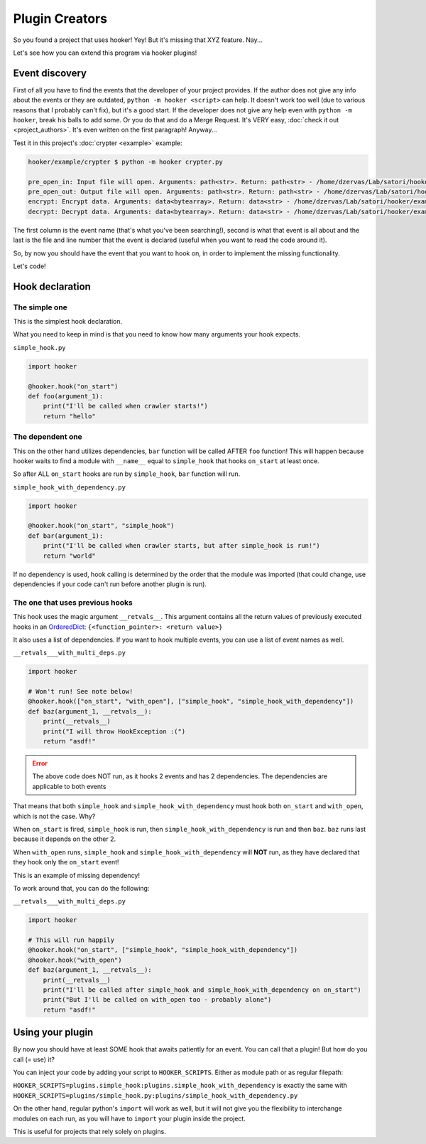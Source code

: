 Plugin Creators
===============

So you found a project that uses hooker! Yey! But it's missing that
XYZ feature. Nay...

Let's see how you can extend this program via hooker plugins!

Event discovery
---------------

First of all you have to find the events that the developer of your
project provides. If the author does not give any info about the events
or they are outdated, ``python -m hooker <script>`` can help. It doesn't
work too well (due to various reasons that I probably can't fix),
but it's a good start. If the developer does not give any help even
with ``python -m hooker``, break his balls to add some. Or you do that
and do a Merge Request. It's VERY easy, :doc:`check it out <project_authors>`.
It's even written on the first paragraph! Anyway...

Test it in this project's :doc:`crypter <example>` example:

.. code:: sh

   hooker/example/crypter $ python -m hooker crypter.py

   pre_open_in: Input file will open. Arguments: path<str>. Return: path<str> - /home/dzervas/Lab/satori/hooker/example/crypter/crypter.py:6
   pre_open_out: Output file will open. Arguments: path<str>. Return: path<str> - /home/dzervas/Lab/satori/hooker/example/crypter/crypter.py:7
   encrypt: Encrypt data. Arguments: data<bytearray>. Return: data<str> - /home/dzervas/Lab/satori/hooker/example/crypter/crypter.py:8
   decrypt: Decrypt data. Arguments: data<bytearray>. Return: data<str> - /home/dzervas/Lab/satori/hooker/example/crypter/crypter.py:9

The first column is the event name (that's what you've been searching!),
second is what that event is all about and the last is the file and line number
that the event is declared (useful when you want to read the code around it).

So, by now you should have the event that you want to hook on, in order to
implement the missing functionality.

Let's code!

Hook declaration
----------------

The simple one
^^^^^^^^^^^^^^

This is the simplest hook declaration.

What you need to keep in mind is that you need to know how many
arguments your hook expects.

``simple_hook.py``

.. code:: python

   import hooker

   @hooker.hook("on_start")
   def foo(argument_1):
       print("I'll be called when crawler starts!")
       return "hello"

The dependent one
^^^^^^^^^^^^^^^^^

This on the other hand utilizes dependencies, ``bar`` function will be
called AFTER ``foo`` function! This will happen because hooker waits to
find a module with ``__name__`` equal to ``simple_hook`` that hooks
``on_start`` at least once.

So after ALL ``on_start`` hooks are run by ``simple_hook``, ``bar``
function will run.

``simple_hook_with_dependency.py``

.. code:: python

   import hooker

   @hooker.hook("on_start", "simple_hook")
   def bar(argument_1):
       print("I'll be called when crawler starts, but after simple_hook is run!")
       return "world"

If no dependency is used, hook calling is determined by the order that
the module was imported (that could change, use dependencies if your
code can't run before another plugin is run).

The one that uses previous hooks
^^^^^^^^^^^^^^^^^^^^^^^^^^^^^^^^

This hook uses the magic argument ``__retvals__``. This argument contains
all the return values of previously executed hooks in an `OrderedDict`_:
``{<function_pointer>: <return value>}``

It also uses a list of dependencies. If you want to hook multiple
events, you can use a list of event names as well.

``__retvals___with_multi_deps.py``

.. code:: python

   import hooker

   # Won't run! See note below!
   @hooker.hook(["on_start", "with_open"], ["simple_hook", "simple_hook_with_dependency"])
   def baz(argument_1, __retvals__):
       print(__retvals__)
       print("I will throw HookException :(")
       return "asdf!"

.. error::
   The above code does NOT run, as it hooks 2 events and has 2
   dependencies. The dependencies are applicable to both events

That means that both ``simple_hook`` and ``simple_hook_with_dependency``
must hook both ``on_start`` and ``with_open``, which is not the case. Why?

When ``on_start`` is fired, ``simple_hook`` is run, then
``simple_hook_with_dependency`` is run and then ``baz``.
``baz`` runs last because it depends on the other 2.

When ``with_open`` runs, ``simple_hook`` and ``simple_hook_with_dependency``
will **NOT** run, as they have declared that they hook only
the ``on_start`` event!

This is an example of missing dependency!

To work around that, you can do the following:

``__retvals___with_multi_deps.py``

.. code:: python

   import hooker

   # This will run happily
   @hooker.hook("on_start", ["simple_hook", "simple_hook_with_dependency"])
   @hooker.hook("with_open")
   def baz(argument_1, __retvals__):
       print(__retvals__)
       print("I'll be called after simple_hook and simple_hook_with_dependency on on_start")
       print("But I'll be called on with_open too - probably alone")
       return "asdf!"

Using your plugin
-----------------

By now you should have at least SOME hook that awaits patiently for an event.
You can call that a plugin! But how do you call (= use) it?

You can inject your code by adding your script to ``HOOKER_SCRIPTS``.
Either as module path or as regular filepath:

``HOOKER_SCRIPTS=plugins.simple_hook:plugins.simple_hook_with_dependency``
is exactly the same with
``HOOKER_SCRIPTS=plugins/simple_hook.py:plugins/simple_hook_with_dependency.py``

On the other hand, regular python's ``import`` will work as well, but it
will not give you the flexibility to interchange modules on each run,
as you will have to ``import`` your plugin inside the project.

This is useful for projects that rely solely on plugins.

.. _OrderedDict: https://docs.python.org/3/library/collections.html#collections.OrderedDict
